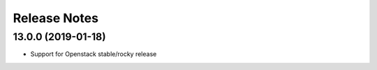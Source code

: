 Release Notes
-------------

13.0.0 (2019-01-18)
___________________

* Support for Openstack stable/rocky release

